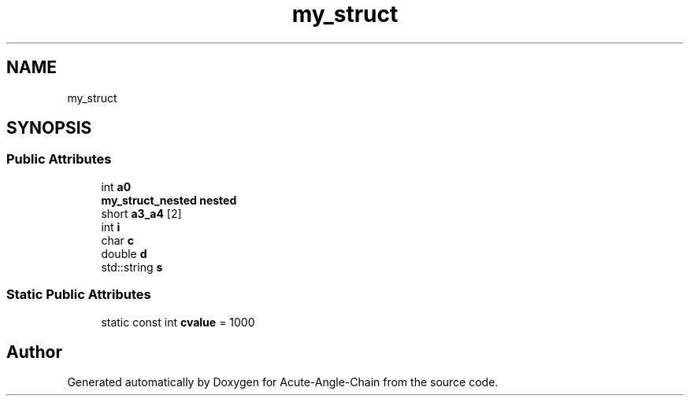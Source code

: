 .TH "my_struct" 3 "Sun Jun 3 2018" "Acute-Angle-Chain" \" -*- nroff -*-
.ad l
.nh
.SH NAME
my_struct
.SH SYNOPSIS
.br
.PP
.SS "Public Attributes"

.in +1c
.ti -1c
.RI "int \fBa0\fP"
.br
.ti -1c
.RI "\fBmy_struct_nested\fP \fBnested\fP"
.br
.ti -1c
.RI "short \fBa3_a4\fP [2]"
.br
.ti -1c
.RI "int \fBi\fP"
.br
.ti -1c
.RI "char \fBc\fP"
.br
.ti -1c
.RI "double \fBd\fP"
.br
.ti -1c
.RI "std::string \fBs\fP"
.br
.in -1c
.SS "Static Public Attributes"

.in +1c
.ti -1c
.RI "static const int \fBcvalue\fP = 1000"
.br
.in -1c

.SH "Author"
.PP 
Generated automatically by Doxygen for Acute-Angle-Chain from the source code\&.

